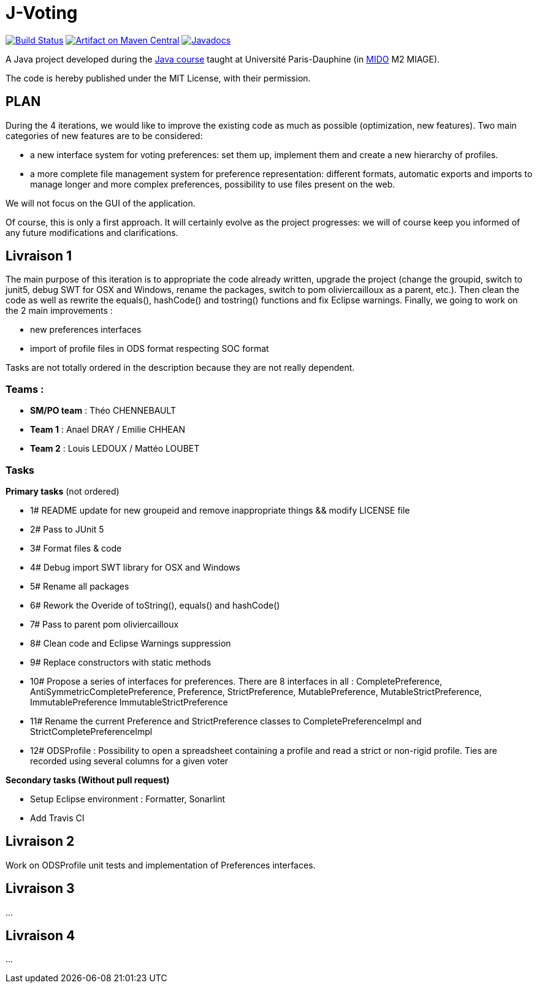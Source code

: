 = J-Voting
:groupId: io.github.oliviercailloux.y2018
:artifactId: j-voting
:repository: J-Voting

image:https://travis-ci.com/oliviercailloux/{repository}.svg?branch=master["Build Status", link="https://travis-ci.com/oliviercailloux/{repository}"]
image:https://maven-badges.herokuapp.com/maven-central/{groupId}/{artifactId}/badge.svg["Artifact on Maven Central", link="http://search.maven.org/#search%7Cga%7C1%7Cg%3A%22{groupId}%22%20a%3A%22{artifactId}%22"]
image:http://www.javadoc.io/badge/{groupId}/{artifactId}.svg["Javadocs", link="http://www.javadoc.io/doc/{groupId}/{artifactId}"]

A Java project developed during the https://github.com/oliviercailloux/java-course[Java course] taught at Université Paris-Dauphine (in http://www.mido.dauphine.fr/[MIDO] M2 MIAGE).

The code is hereby published under the MIT License, with their permission.


== PLAN
During the 4 iterations, we would like to improve the existing code as much as possible (optimization, new features).
Two main categories of new features are to be considered:

* a new interface system for voting preferences: set them up, implement them and create a new hierarchy of profiles.
* a more complete file management system for preference representation: different formats, automatic exports and imports to manage longer and more complex preferences, possibility to use files present on the web.

We will not focus on the GUI of the application.

Of course, this is only a first approach. It will certainly evolve as the project progresses: we will of course keep you informed of any future modifications and clarifications.

== Livraison 1
The main purpose of this iteration is to appropriate the code already written, upgrade the project (change the groupid, switch to junit5, debug SWT for OSX and Windows, rename the packages, switch to pom oliviercailloux as a parent, etc.). Then clean the code as well as rewrite the equals(), hashCode() and tostring() functions and fix Eclipse warnings. Finally, we going to work on the 2 main improvements :

* new preferences interfaces
* import of profile files in ODS format respecting SOC format

Tasks are not totally ordered in the description because they are not really dependent.

=== Teams :
* *SM/PO team* : Théo CHENNEBAULT
* *Team 1* : Anael DRAY / Emilie CHHEAN
* *Team 2* : Louis LEDOUX / Mattéo LOUBET

=== Tasks
.*Primary tasks* (not ordered)
* 1#  README update for new groupeid and remove inappropriate things && modify LICENSE file
* 2#  Pass to JUnit 5
* 3#  Format files & code
* 4#  Debug import SWT library for OSX and Windows
* 5#  Rename all packages
* 6#  Rework the Overide of toString(), equals() and hashCode()
* 7#  Pass to parent pom oliviercailloux
* 8#  Clean code and Eclipse Warnings suppression
* 9#  Replace constructors with static methods
* 10# Propose a series of interfaces for preferences. There are 8 interfaces in all : CompletePreference, AntiSymmetricCompletePreference, Preference, StrictPreference, MutablePreference, MutableStrictPreference, ImmutablePreference ImmutableStrictPreference
* 11# Rename the current Preference and StrictPreference classes to CompletePreferenceImpl and StrictCompletePreferenceImpl
* 12# ODSProfile : Possibility to open a spreadsheet containing a profile and read a strict or non-rigid profile. Ties are recorded using several columns for a given voter

.*Secondary tasks (Without pull request)*
* Setup Eclipse environment : Formatter, Sonarlint
* Add Travis CI

== Livraison 2
Work on ODSProfile unit tests and implementation of Preferences interfaces.

== Livraison 3
...

== Livraison 4
...
